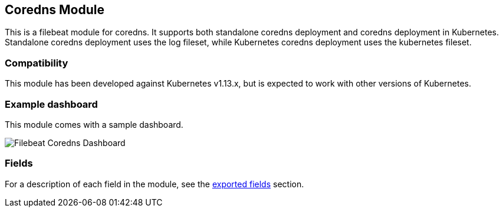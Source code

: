 ////
This file is generated! See scripts/docs_collector.py
////

[[filebeat-module-coredns]]
[role="xpack"]

:modulename: coredns
:has-dashboards: true

== Coredns Module

This is a filebeat module for coredns. It supports both standalone coredns deployment and 
coredns deployment in Kubernetes. Standalone coredns deployment uses the log fileset, while
Kubernetes coredns deployment uses the kubernetes fileset.

[float]
=== Compatibility

This module has been developed against Kubernetes v1.13.x, but is expected to work
with other versions of Kubernetes.

[float]
=== Example dashboard

This module comes with a sample dashboard.

[role="screenshot"]
image::./images/Filebeat-Coredns-Dashboard.png[]


[float]
=== Fields

For a description of each field in the module, see the
<<exported-fields-coredns,exported fields>> section.

